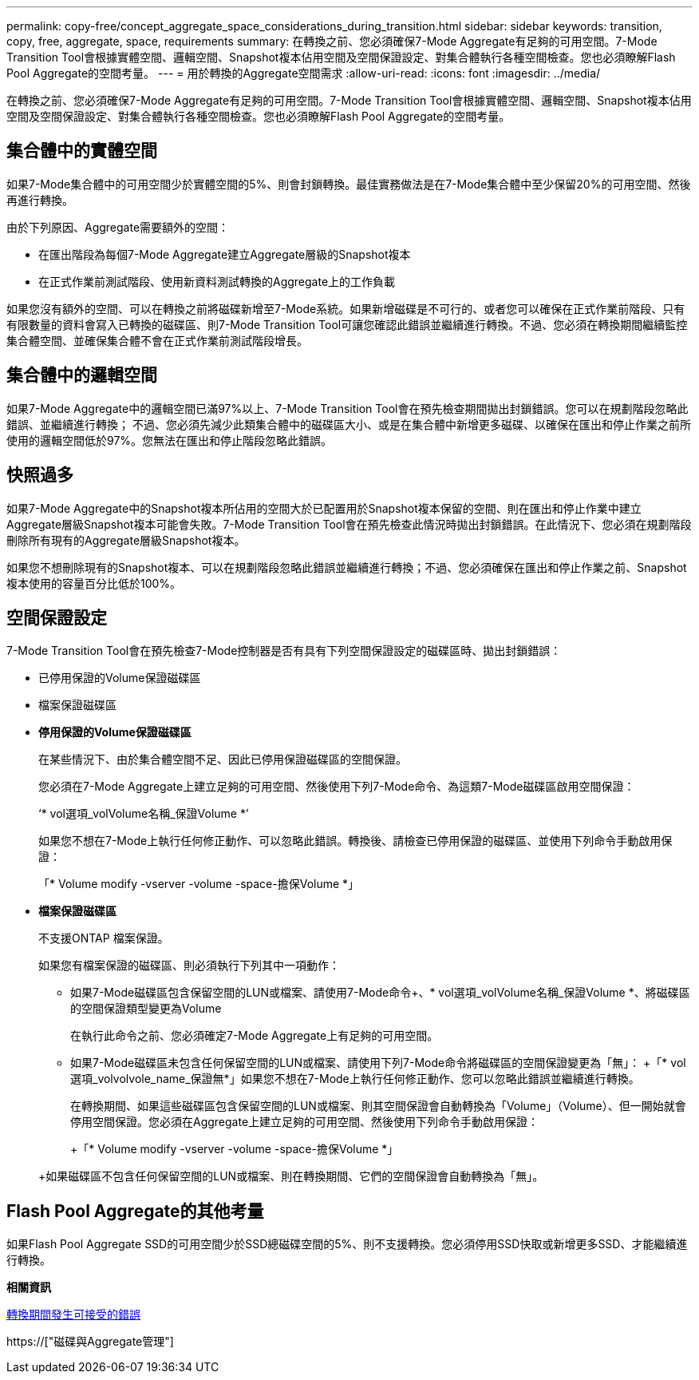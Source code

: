 ---
permalink: copy-free/concept_aggregate_space_considerations_during_transition.html 
sidebar: sidebar 
keywords: transition, copy, free, aggregate, space, requirements 
summary: 在轉換之前、您必須確保7-Mode Aggregate有足夠的可用空間。7-Mode Transition Tool會根據實體空間、邏輯空間、Snapshot複本佔用空間及空間保證設定、對集合體執行各種空間檢查。您也必須瞭解Flash Pool Aggregate的空間考量。 
---
= 用於轉換的Aggregate空間需求
:allow-uri-read: 
:icons: font
:imagesdir: ../media/


[role="lead"]
在轉換之前、您必須確保7-Mode Aggregate有足夠的可用空間。7-Mode Transition Tool會根據實體空間、邏輯空間、Snapshot複本佔用空間及空間保證設定、對集合體執行各種空間檢查。您也必須瞭解Flash Pool Aggregate的空間考量。



== 集合體中的實體空間

如果7-Mode集合體中的可用空間少於實體空間的5%、則會封鎖轉換。最佳實務做法是在7-Mode集合體中至少保留20%的可用空間、然後再進行轉換。

由於下列原因、Aggregate需要額外的空間：

* 在匯出階段為每個7-Mode Aggregate建立Aggregate層級的Snapshot複本
* 在正式作業前測試階段、使用新資料測試轉換的Aggregate上的工作負載


如果您沒有額外的空間、可以在轉換之前將磁碟新增至7-Mode系統。如果新增磁碟是不可行的、或者您可以確保在正式作業前階段、只有有限數量的資料會寫入已轉換的磁碟區、則7-Mode Transition Tool可讓您確認此錯誤並繼續進行轉換。不過、您必須在轉換期間繼續監控集合體空間、並確保集合體不會在正式作業前測試階段增長。



== 集合體中的邏輯空間

如果7-Mode Aggregate中的邏輯空間已滿97%以上、7-Mode Transition Tool會在預先檢查期間拋出封鎖錯誤。您可以在規劃階段忽略此錯誤、並繼續進行轉換； 不過、您必須先減少此類集合體中的磁碟區大小、或是在集合體中新增更多磁碟、以確保在匯出和停止作業之前所使用的邏輯空間低於97%。您無法在匯出和停止階段忽略此錯誤。



== 快照過多

如果7-Mode Aggregate中的Snapshot複本所佔用的空間大於已配置用於Snapshot複本保留的空間、則在匯出和停止作業中建立Aggregate層級Snapshot複本可能會失敗。7-Mode Transition Tool會在預先檢查此情況時拋出封鎖錯誤。在此情況下、您必須在規劃階段刪除所有現有的Aggregate層級Snapshot複本。

如果您不想刪除現有的Snapshot複本、可以在規劃階段忽略此錯誤並繼續進行轉換；不過、您必須確保在匯出和停止作業之前、Snapshot複本使用的容量百分比低於100%。



== 空間保證設定

7-Mode Transition Tool會在預先檢查7-Mode控制器是否有具有下列空間保證設定的磁碟區時、拋出封鎖錯誤：

* 已停用保證的Volume保證磁碟區
* 檔案保證磁碟區
* *停用保證的Volume保證磁碟區*
+
在某些情況下、由於集合體空間不足、因此已停用保證磁碟區的空間保證。

+
您必須在7-Mode Aggregate上建立足夠的可用空間、然後使用下列7-Mode命令、為這類7-Mode磁碟區啟用空間保證：

+
‘* vol選項_volVolume名稱_保證Volume *’

+
如果您不想在7-Mode上執行任何修正動作、可以忽略此錯誤。轉換後、請檢查已停用保證的磁碟區、並使用下列命令手動啟用保證：

+
「* Volume modify -vserver -volume -space-擔保Volume *」

* *檔案保證磁碟區*
+
不支援ONTAP 檔案保證。

+
如果您有檔案保證的磁碟區、則必須執行下列其中一項動作：

+
** 如果7-Mode磁碟區包含保留空間的LUN或檔案、請使用7-Mode命令+、* vol選項_volVolume名稱_保證Volume *、將磁碟區的空間保證類型變更為Volume
+
在執行此命令之前、您必須確定7-Mode Aggregate上有足夠的可用空間。

** 如果7-Mode磁碟區未包含任何保留空間的LUN或檔案、請使用下列7-Mode命令將磁碟區的空間保證變更為「無」： +「* vol選項_volvolvole_name_保證無*」如果您不想在7-Mode上執行任何修正動作、您可以忽略此錯誤並繼續進行轉換。


+
在轉換期間、如果這些磁碟區包含保留空間的LUN或檔案、則其空間保證會自動轉換為「Volume」（Volume）、但一開始就會停用空間保證。您必須在Aggregate上建立足夠的可用空間、然後使用下列命令手動啟用保證：

+
+「* Volume modify -vserver -volume -space-擔保Volume *」

+
+如果磁碟區不包含任何保留空間的LUN或檔案、則在轉換期間、它們的空間保證會自動轉換為「無」。





== Flash Pool Aggregate的其他考量

如果Flash Pool Aggregate SSD的可用空間少於SSD總磁碟空間的5%、則不支援轉換。您必須停用SSD快取或新增更多SSD、才能繼續進行轉換。

*相關資訊*

xref:reference_ignorable_errors_during_transition.adoc[轉換期間發生可接受的錯誤]

https://["磁碟與Aggregate管理"]

